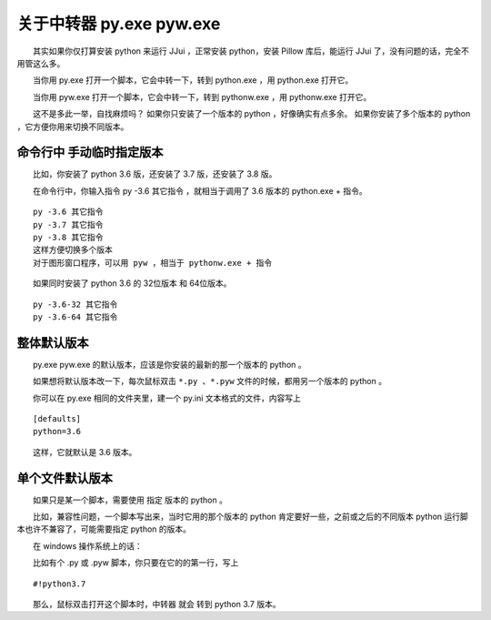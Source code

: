 ﻿==========================================
关于中转器 py.exe pyw.exe
==========================================

　　其实如果你仅打算安装 python 来运行 JJui ，正常安装 python，安装 Pillow 库后，能运行 JJui 了，没有问题的话，完全不用管这么多。

　　当你用 py.exe 打开一个脚本，它会中转一下，转到 python.exe ，用 python.exe 打开它。

　　当你用 pyw.exe 打开一个脚本，它会中转一下，转到 pythonw.exe ，用 pythonw.exe 打开它。

　　这不是多此一举，自找麻烦吗？
如果你只安装了一个版本的 python ，好像确实有点多余。
如果你安装了多个版本的 python ，它方便你用来切换不同版本。


命令行中 手动临时指定版本
====================================
　　比如，你安装了 python 3.6 版，还安装了 3.7 版，还安装了 3.8 版。

　　在命令行中，你输入指令 py -3.6 其它指令 ，就相当于调用了 3.6 版本的 python.exe + 指令。
::

	py -3.6 其它指令
	py -3.7 其它指令
	py -3.8 其它指令
	这样方便切换多个版本
	对于图形窗口程序，可以用 pyw ，相当于 pythonw.exe + 指令

　　如果同时安装了 python 3.6 的 32位版本 和 64位版本。

::

	py -3.6-32 其它指令
	py -3.6-64 其它指令

整体默认版本
==================
　　py.exe pyw.exe 的默认版本，应该是你安装的最新的那一个版本的 python 。

　　如果想将默认版本改一下，每次鼠标双击 ``*.py 、*.pyw`` 文件的时候，都用另一个版本的 python 。

　　你可以在 py.exe 相同的文件夹里，建一个 py.ini 文本格式的文件，内容写上 


::

	[defaults]
	python=3.6

　　这样，它就默认是 3.6 版本。


单个文件默认版本
===========================

　　如果只是某一个脚本，需要使用 指定 版本的 python 。

　　比如，兼容性问题，一个脚本写出来，当时它用的那个版本的 python 肯定要好一些，之前或之后的不同版本 python 运行脚本也许不兼容了，可能需要指定 python 的版本。

　　在 windows 操作系统上的话：

　　比如有个 .py 或 .pyw 脚本，你只要在它的的第一行，写上 


::

	#!python3.7

　　那么，鼠标双击打开这个脚本时，中转器 就会 转到 python 3.7 版本。

